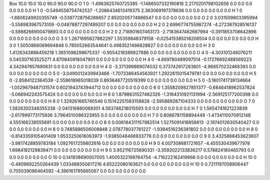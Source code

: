 Box  10.0 10.0 10.0  90.0 90.0 90.0
O    1    0    -1.4963825740725385 -1.1486507332190816 2.2170201798102656 0.0 0.0 0.0 0.0 0.0 0.0
H    1    0    -0.5494558754742537 -1.2086434613419375 2.363069197378636 0.0 0.0 0.0 0.0 0.0 0.0
H    1    0    -1.8806249920355749 -0.5397728756286657 2.8520205774886547 0.0 0.0 0.0 0.0 0.0 0.0
O    2    0    3.031509803395994 -3.558983967573109 -0.04878877297499207 0.0 0.0 0.0 0.0 0.0 0.0
H    2    0    2.6996774755987274 -4.272387928516137 -0.5988266900479893 0.0 0.0 0.0 0.0 0.0 0.0
H    2    0    2.718901607463173 -2.7183647482667994 -0.3911853708642896 0.0 0.0 0.0 0.0 0.0 0.0
O    3    0    1.2671695827882297 1.55359848379158 -0.025415385018206504 0.0 0.0 0.0 0.0 0.0 0.0
H    3    0    1.5050866069694848 0.785052663544641 0.4983521466828827 0.0 0.0 0.0 0.0 0.0 0.0
H    3    0    1.4126343886459218 1.3651098298675337 -0.9554218386927886 0.0 0.0 0.0 0.0 0.0 0.0
O    4    0    -4.303101248076211 0.540307163525271 4.870840918047901 0.0 0.0 0.0 0.0 0.0 0.0
H    4    0    -4.669780489097514 -0.17276692488569223 4.342947657890631 0.0 0.0 0.0 0.0 0.0 0.0
H    4    0    -3.371399869074032 0.373742617283801 -4.968570232468393 0.0 0.0 0.0 0.0 0.0 0.0
O    5    0    -3.0490012439943466 -1.7073386454563921 1.2922615015479781 0.0 0.0 0.0 0.0 0.0 0.0
H    5    0    -2.8584122364539 -2.559618965018039 0.8936467720519399 0.0 0.0 0.0 0.0 0.0 0.0
H    5    0    -3.1801741739134664 -1.0529679487131574 0.6021943743944712 0.0 0.0 0.0 0.0 0.0 0.0
O    6    0    1.3558209827851377 -0.6846418962537824 -3.066942243575424 0.0 0.0 0.0 0.0 0.0 0.0
H    6    0    1.8798631527482326 -1.3164310921131994 -2.569125177200398 0.0 0.0 0.0 0.0 0.0 0.0
H    6    0    1.329261665740546 0.15142251583158828 -2.595889287104333 0.0 0.0 0.0 0.0 0.0 0.0
O    7    0    1.5826350348355338 -2.041316860068301 4.563746218015593 0.0 0.0 0.0 0.0 0.0 0.0
H    7    0    1.5654741821223839 -2.617999773175936 3.7964510086323955 0.0 0.0 0.0 0.0 0.0 0.0
H    7    0    0.8086781158894449 -1.4734110070912148 4.555166238555691 0.0 0.0 0.0 0.0 0.0 0.0
O    8    0    0.006184311157982514 1.5275091416858813 -2.1974012630540427 0.0 0.0 0.0 0.0 0.0 0.0
H    8    0    0.7485886506008848 2.078778037761227 -1.9394516236381802 0.0 0.0 0.0 0.0 0.0 0.0
H    8    0    -0.8143359105401409 1.9533250616063973 -1.9385048466933776 0.0 0.0 0.0 0.0 0.0 0.0
O    9    0    3.4325868453623607 -3.9817428859783184 1.0927617259802616 0.0 0.0 0.0 0.0 0.0 0.0
H    9    0    4.007308681721657 -4.455530439677978 1.6984182129839471 0.0 0.0 0.0 0.0 0.0 0.0
H    9    0    3.952116725690331 -3.3592022133836217 0.578824180465793 0.0 0.0 0.0 0.0 0.0 0.0
O    10    0    0.141938690007005 1.4005322199764754 -4.716222162419666 0.0 0.0 0.0 0.0 0.0 0.0
H    10    0    -0.4809692250264439 1.033488550617216 4.65222080163621 0.0 0.0 0.0 0.0 0.0 0.0
H    10    0    0.7211197058806447 0.705039086464592 -4.396161795665067 0.0 0.0 0.0 0.0 0.0 0.0
